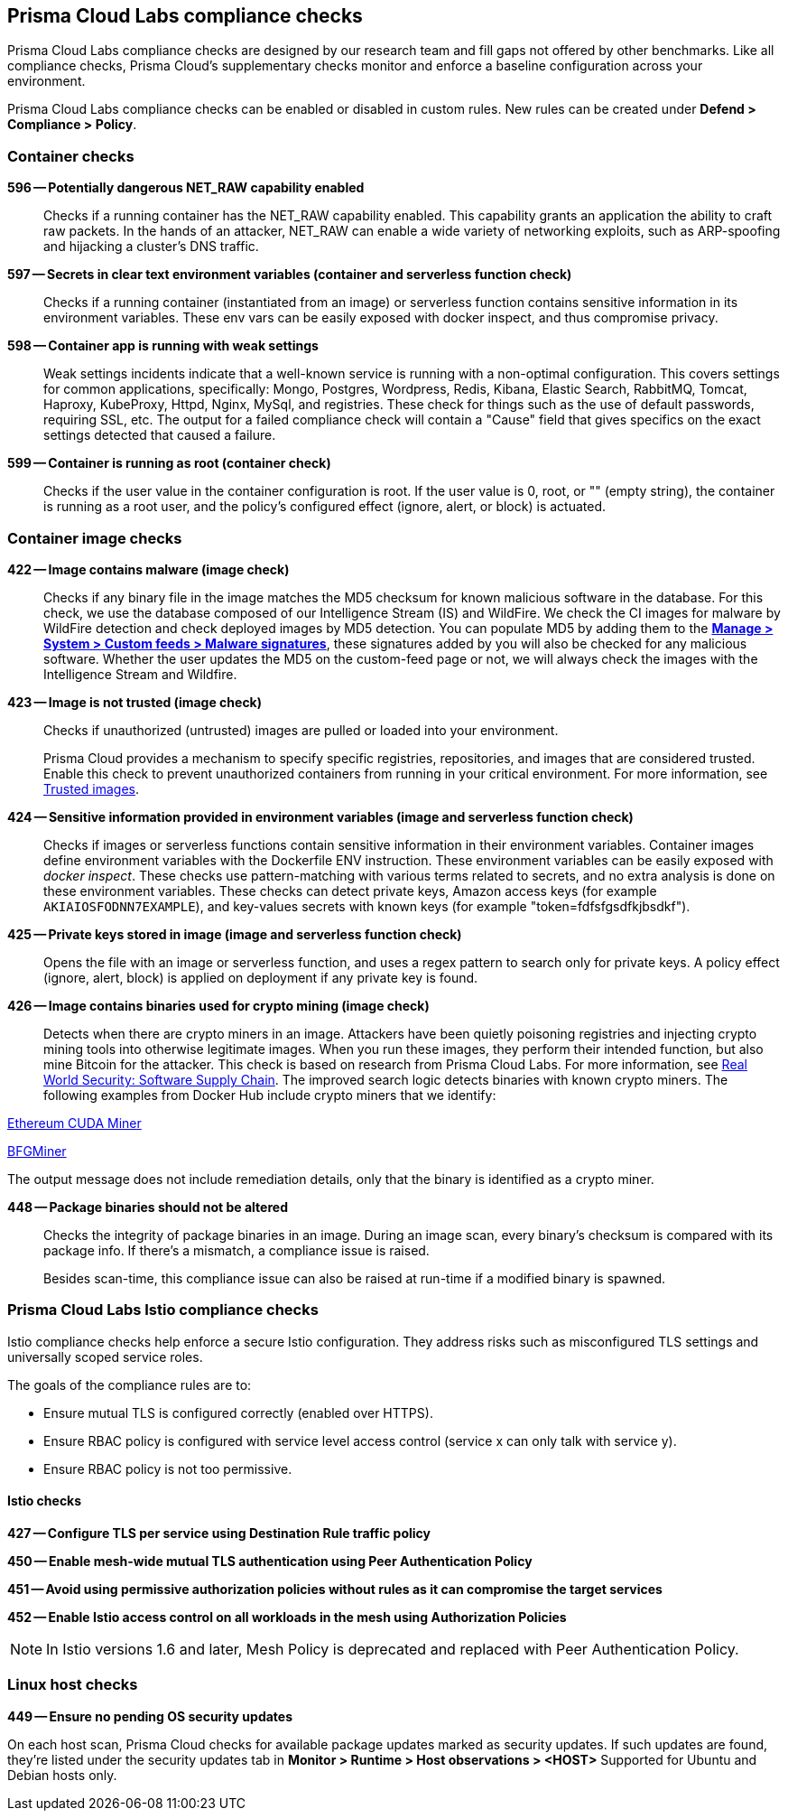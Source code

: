== Prisma Cloud Labs compliance checks

Prisma Cloud Labs compliance checks are designed by our research team and fill gaps not offered by other benchmarks.
Like all compliance checks, Prisma Cloud's supplementary checks monitor and enforce a baseline configuration across your environment.

Prisma Cloud Labs compliance checks can be enabled or disabled in custom rules.
New rules can be created under *Defend > Compliance > Policy*.


=== Container checks

// #17808
*596 -- Potentially dangerous NET_RAW capability enabled*::

Checks if a running container has the NET_RAW capability enabled.
This capability grants an application the ability to craft raw packets.
In the hands of an attacker, NET_RAW can enable a wide variety of networking exploits, such as ARP-spoofing and hijacking a cluster's DNS traffic.

*597 -- Secrets in clear text environment variables (container and serverless function check)*::

Checks if a running container (instantiated from an image) or serverless function contains sensitive information in its environment variables.
These env vars can be easily exposed with docker inspect, and thus compromise privacy.

*598 -- Container app is running with weak settings*::

Weak settings incidents indicate that a well-known service is running with a non-optimal configuration. This covers settings for common applications, specifically: Mongo, Postgres, Wordpress, Redis, Kibana, Elastic Search, RabbitMQ, Tomcat, Haproxy, KubeProxy, Httpd, Nginx, MySql, and registries. These check for things such as the use of default passwords, requiring SSL, etc. The output for a failed compliance check will contain a "Cause" field that gives specifics on the exact settings detected that caused a failure.

*599 -- Container is running as root (container check)*::

Checks if the user value in the container configuration is root.
If the user value is 0, root, or "" (empty string), the container is running as a root user, and the policy's configured effect (ignore, alert, or block) is actuated.


=== Container image checks

*422 -- Image contains malware (image check)*::

Checks if any binary file in the image matches the MD5 checksum for known malicious software in the database.
For this check, we use the database composed of our Intelligence Stream (IS) and WildFire.
We check the CI images for malware by WildFire detection and check deployed images by MD5 detection.
You can populate MD5 by adding them to the xref:../configure/custom_feeds#_create_a_list_of_malware_signatures_and_trusted_executables[*Manage > System > Custom feeds > Malware signatures*], these signatures added by you will also be checked for any malicious software.
Whether the user updates the MD5 on the custom-feed page or not, we will always check the images with the Intelligence Stream and Wildfire.

*423 -- Image is not trusted (image check)*::

Checks if unauthorized (untrusted) images are pulled or loaded into your environment.
+
Prisma Cloud provides a mechanism to specify specific registries, repositories, and images that are considered trusted.
Enable this check to prevent unauthorized containers from running in your critical environment.
For more information, see
xref:../compliance/trusted_images.adoc#[Trusted images].

*424 -- Sensitive information provided in environment variables (image and serverless function check)*::

Checks if images or serverless functions contain sensitive information in their environment variables.
Container images define environment variables with the Dockerfile ENV instruction.
These environment variables can be easily exposed with _docker inspect_.
These checks use pattern-matching with various terms related to secrets, and no extra analysis is done on these environment variables.
These checks can detect private keys, Amazon access keys (for example `AKIAIOSFODNN7EXAMPLE`), and key-values secrets with known keys (for example "token=fdfsfgsdfkjbsdkf").

*425 -- Private keys stored in image (image and serverless function check)*::

Opens the file with an image or serverless function, and uses a regex pattern to search only for private keys.
A policy effect (ignore, alert, block) is applied on deployment if any private key is found.

*426 -- Image contains binaries used for crypto mining (image check)*::

Detects when there are crypto miners in an image.
Attackers have been quietly poisoning registries and injecting crypto mining tools into otherwise legitimate images.
When you run these images, they perform their intended function, but also mine Bitcoin for the attacker.
This check is based on research from Prisma Cloud Labs.
For more information, see https://dockercon.docker.com/watch/T2xVKBNbq255j56Hecd1XZ[Real World Security: Software Supply Chain].
The improved search logic detects binaries with known crypto miners.
The following examples from Docker Hub include crypto miners that we identify:

https://hub.docker.com/r/anthonytatowicz/eth-cuda-miner/[Ethereum CUDA Miner]

https://hub.docker.com/r/wernight/bfgminer[BFGMiner]

The output message does not include remediation details, only that the binary is identified as a crypto miner.

*448 -- Package binaries should not be altered*::

Checks the integrity of package binaries in an image.
During an image scan, every binary's checksum is compared with its package info.
If there's a mismatch, a compliance issue is raised.
+
Besides scan-time, this compliance issue can also be raised at run-time if a modified binary is spawned.


=== Prisma Cloud Labs Istio compliance checks

Istio compliance checks help enforce a secure Istio configuration.
They address risks such as misconfigured TLS settings and universally scoped service roles.

The goals of the compliance rules are to:

* Ensure mutual TLS is configured correctly (enabled over HTTPS).
* Ensure RBAC policy is configured with service level access control (service x can only talk with service y).
* Ensure RBAC policy is not too permissive.

[.section]
==== Istio checks

*427 -- Configure TLS per service using Destination Rule traffic policy*

*450 -- Enable mesh-wide mutual TLS authentication using Peer Authentication Policy*

*451 -- Avoid using permissive authorization policies without rules as it can compromise the target services*

*452 -- Enable Istio access control on all workloads in the mesh using Authorization Policies*

NOTE: In Istio versions 1.6 and later, Mesh Policy is deprecated and replaced with Peer Authentication Policy.


=== Linux host checks

*449 -- Ensure no pending OS security updates*

On each host scan, Prisma Cloud checks for available package updates marked as security updates.
If such updates are found, they’re listed under the security updates tab in *Monitor > Runtime > Host observations > <HOST>*
Supported for Ubuntu and Debian hosts only.
